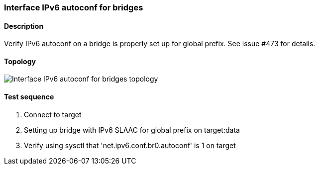 === Interface IPv6 autoconf for bridges
==== Description
Verify IPv6 autoconf on a bridge is properly set up for global prefix.
See issue #473 for details.

==== Topology
ifdef::topdoc[]
image::../../test/case/ietf_interfaces/ipv6_address/topology.png[Interface IPv6 autoconf for bridges topology]
endif::topdoc[]
ifndef::topdoc[]
ifdef::testgroup[]
image::ipv6_address/topology.png[Interface IPv6 autoconf for bridges topology]
endif::testgroup[]
ifndef::testgroup[]
image::topology.png[Interface IPv6 autoconf for bridges topology]
endif::testgroup[]
endif::topdoc[]
==== Test sequence
. Connect to target
. Setting up bridge with IPv6 SLAAC for global prefix on target:data
. Verify using sysctl that 'net.ipv6.conf.br0.autoconf' is 1 on target


<<<

